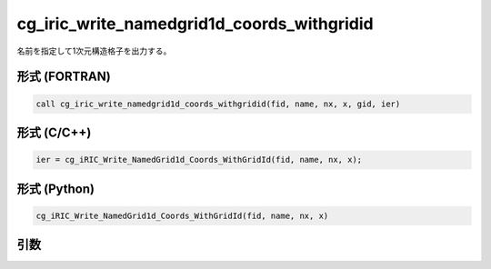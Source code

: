 cg_iric_write_namedgrid1d_coords_withgridid
================================================

名前を指定して1次元構造格子を出力する。

形式 (FORTRAN)
---------------
.. code-block:: fortran

   call cg_iric_write_namedgrid1d_coords_withgridid(fid, name, nx, x, gid, ier)

形式 (C/C++)
---------------
.. code-block:: c

   ier = cg_iRIC_Write_NamedGrid1d_Coords_WithGridId(fid, name, nx, x);

形式 (Python)
---------------
.. code-block:: python

   cg_iRIC_Write_NamedGrid1d_Coords_WithGridId(fid, name, nx, x)

引数
----

.. csv-table:: cg_iric_write_namedgrid1d_coords_withgridid の引数
   :file: cg_iric_write_namedgrid1d_coords_withgridid_args.csv
   :header-rows: 1

